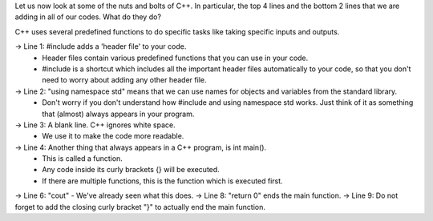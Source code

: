 .. code:: cpp
    #include <bits/stdc++.h>
    using namespace std;

    int main() {
 
      cout << __ + _ ; //Replace the _ with correct digits

      return 0;
    }



Let us now look at some of the nuts and bolts of C++. In particular, the top 4 lines and the bottom 2 lines that we are adding in all of our codes. What do they do?

C++ uses several predefined functions to do specific tasks like taking specific inputs and outputs.

-> Line 1: #include adds a 'header file' to your code.
    * Header files contain various predefined functions that you can use in your code.
    * #include is a shortcut which includes all the important header files automatically to your code, so that you don't need to worry about adding any other header file.
-> Line 2: "using namespace std" means that we can use names for objects and variables from the standard library.
    * Don't worry if you don't understand how #include and using namespace std works. Just think of it as something that (almost) always appears in your program.
-> Line 3: A blank line. C++ ignores white space.
    * We use it to make the code more readable.
-> Line 4: Another thing that always appears in a C++ program, is int main().
    * This is called a function.
    * Any code inside its curly brackets {} will be executed.
    * If there are multiple functions, this is the function which is executed first.
-> Line 6: "cout" - We've already seen what this does.
-> Line 8: "return 0" ends the main function.
-> Line 9: Do not forget to add the closing curly bracket "}" to actually end the main function.
